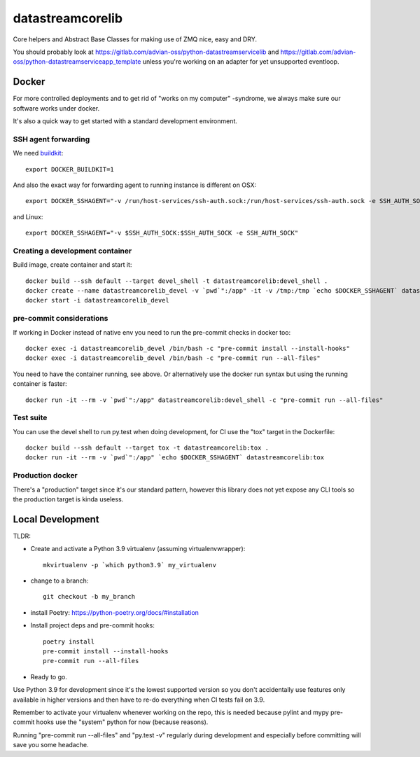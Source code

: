=================
datastreamcorelib
=================

Core helpers and Abstract Base Classes for making use of ZMQ nice, easy and DRY.

You should probably look at https://gitlab.com/advian-oss/python-datastreamservicelib and
https://gitlab.com/advian-oss/python-datastreamserviceapp_template unless you're working
on an adapter for yet unsupported eventloop.

Docker
------

For more controlled deployments and to get rid of "works on my computer" -syndrome, we always
make sure our software works under docker.

It's also a quick way to get started with a standard development environment.

SSH agent forwarding
^^^^^^^^^^^^^^^^^^^^

We need buildkit_::

    export DOCKER_BUILDKIT=1

.. _buildkit: https://docs.docker.com/develop/develop-images/build_enhancements/

And also the exact way for forwarding agent to running instance is different on OSX::

    export DOCKER_SSHAGENT="-v /run/host-services/ssh-auth.sock:/run/host-services/ssh-auth.sock -e SSH_AUTH_SOCK=/run/host-services/ssh-auth.sock"

and Linux::

    export DOCKER_SSHAGENT="-v $SSH_AUTH_SOCK:$SSH_AUTH_SOCK -e SSH_AUTH_SOCK"

Creating a development container
^^^^^^^^^^^^^^^^^^^^^^^^^^^^^^^^

Build image, create container and start it::

    docker build --ssh default --target devel_shell -t datastreamcorelib:devel_shell .
    docker create --name datastreamcorelib_devel -v `pwd`":/app" -it -v /tmp:/tmp `echo $DOCKER_SSHAGENT` datastreamcorelib:devel_shell
    docker start -i datastreamcorelib_devel

pre-commit considerations
^^^^^^^^^^^^^^^^^^^^^^^^^

If working in Docker instead of native env you need to run the pre-commit checks in docker too::

    docker exec -i datastreamcorelib_devel /bin/bash -c "pre-commit install --install-hooks"
    docker exec -i datastreamcorelib_devel /bin/bash -c "pre-commit run --all-files"

You need to have the container running, see above. Or alternatively use the docker run syntax but using
the running container is faster::

    docker run -it --rm -v `pwd`":/app" datastreamcorelib:devel_shell -c "pre-commit run --all-files"

Test suite
^^^^^^^^^^

You can use the devel shell to run py.test when doing development, for CI use
the "tox" target in the Dockerfile::

    docker build --ssh default --target tox -t datastreamcorelib:tox .
    docker run -it --rm -v `pwd`":/app" `echo $DOCKER_SSHAGENT` datastreamcorelib:tox

Production docker
^^^^^^^^^^^^^^^^^

There's a "production" target since it's our standard pattern, however this library does not yet
expose any CLI tools so the production target is kinda useless.

Local Development
-----------------

TLDR:

- Create and activate a Python 3.9 virtualenv (assuming virtualenvwrapper)::

    mkvirtualenv -p `which python3.9` my_virtualenv

- change to a branch::

    git checkout -b my_branch

- install Poetry: https://python-poetry.org/docs/#installation
- Install project deps and pre-commit hooks::

    poetry install
    pre-commit install --install-hooks
    pre-commit run --all-files

- Ready to go.

Use Python 3.9 for development since it's the lowest supported version so you don't accidentally
use features only available in higher versions and then have to re-do everything when CI tests fail
on 3.9.

Remember to activate your virtualenv whenever working on the repo, this is needed
because pylint and mypy pre-commit hooks use the "system" python for now (because reasons).

Running "pre-commit run --all-files" and "py.test -v" regularly during development and
especially before committing will save you some headache.
